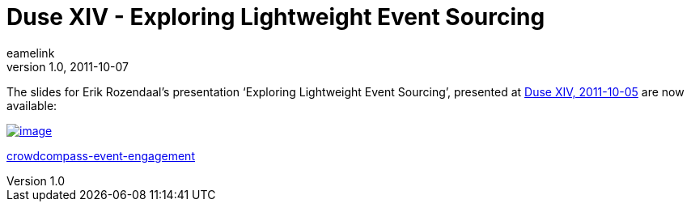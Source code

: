 = Duse XIV - Exploring Lightweight Event Sourcing 
eamelink
v1.0, 2011-10-07
:title: Duse XIV - Exploring Lightweight Event Sourcing 
:tags: [scala,event]

The
slides for Erik Rozendaal's presentation ‘Exploring Lightweight Event
Sourcing’, presented at http://blog.lunatech.com/2011/10/04/duse-xiv-meetup[Duse XIV,
2011-10-05] are now
available:

link:http://www.slideshare.net/dlrozendaal/duse-2011-lightweight-eventsourcing[image:https://image.slidesharecdn.com/duse-2011lightweightevent-sourcing-111007062901-phpapp02/95/exploring-lightweight-event-sourcing-duse-20111005-1-728.jpg?cb=1317969355[image]]


link:https://public.slidesharecdn.com/v2/cvent/crowdcompass-event-engagement[crowdcompass-event-engagement]
